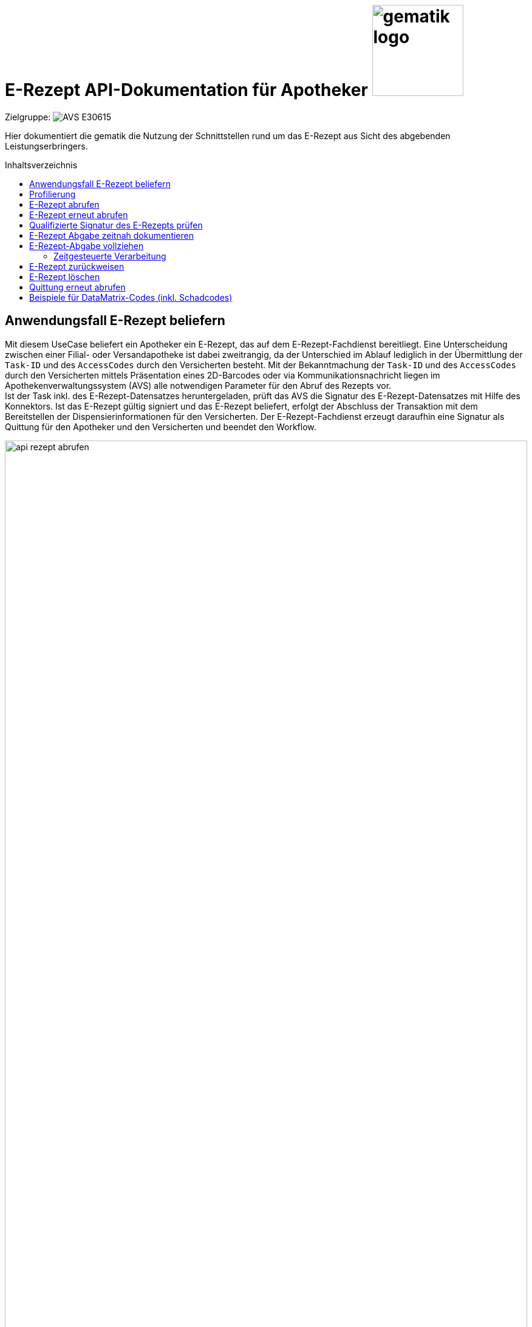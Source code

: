 = E-Rezept API-Dokumentation für Apotheker image:gematik_logo.png[width=150, float="right"]
// asciidoc settings for DE (German)
// ==================================
:imagesdir: ../images
:tip-caption: :bulb:
:note-caption: :information_source:
:important-caption: :heavy_exclamation_mark:
:caution-caption: :fire:
:warning-caption: :warning:
:toc: macro
:toclevels: 2
:toc-title: Inhaltsverzeichnis
:AVS: https://img.shields.io/badge/AVS-E30615
:PVS: https://img.shields.io/badge/PVS/KIS-C30059
:FdV: https://img.shields.io/badge/FdV-green
:eRp: https://img.shields.io/badge/eRp--FD-blue
:KTR: https://img.shields.io/badge/KTR-AE8E1C
:NCPeH: https://img.shields.io/badge/NCPeH-orange
:DEPR: https://img.shields.io/badge/DEPRECATED-B7410E
:bfarm: https://img.shields.io/badge/BfArM-197F71

// Variables for the Examples that are to be used
:branch: 2025-10-01
:date-folder: 2025-10-01

Zielgruppe: image:{AVS}[]

Hier dokumentiert die gematik die Nutzung der Schnittstellen rund um das E-Rezept aus Sicht des abgebenden Leistungserbringers.

toc::[]

==  Anwendungsfall E-Rezept beliefern
Mit diesem UseCase beliefert ein Apotheker ein E-Rezept, das auf dem E-Rezept-Fachdienst bereitliegt. Eine Unterscheidung zwischen einer Filial- oder Versandapotheke ist dabei zweitrangig, da der Unterschied im Ablauf lediglich in der Übermittlung der `Task-ID` und des `AccessCodes` durch den Versicherten besteht.
Mit der Bekanntmachung der `Task-ID` und des `AccessCodes` durch den Versicherten mittels Präsentation eines 2D-Barcodes oder via Kommunikationsnachricht liegen im Apothekenverwaltungssystem (AVS) alle notwendigen Parameter für den Abruf des Rezepts vor. +
Ist der Task inkl. des E-Rezept-Datensatzes heruntergeladen, prüft das AVS die Signatur des E-Rezept-Datensatzes mit Hilfe des Konnektors.
Ist das E-Rezept gültig signiert und das E-Rezept beliefert, erfolgt der Abschluss der Transaktion mit dem Bereitstellen der Dispensierinformationen für den Versicherten.
Der E-Rezept-Fachdienst erzeugt daraufhin eine Signatur als Quittung für den Apotheker und den Versicherten und beendet den Workflow.

image:api_rezept_abrufen.png[width=100%]

NOTE: Im Ablaufdiagramm sind zusätzliche Arbeitsschritte des Apothekenpersonals wie Securpharm-Scan und Zuzahlung des Patienten nicht berücksichtigt.

== Profilierung
Für diesen Anwendungsfall werden die FHIR-Resourcen "Task": http://hl7.org/fhir/R4/task.html und MedicationDispense https://www.hl7.org/fhir/medicationdispense.html profiliert.
Die Profile können als JSON oder XML hier eingesehen werden: https://simplifier.net/erezept-workflow/gem_erp_pr_task bzw. https://simplifier.net/erezept-workflow/gem_erp_pr_medicationdispense

Die für diese Anwendung wichtigen Attribute und Besonderheiten durch die Profilierung der Ressourcen werden in der folgenden Tabelle kurz zusammengefasst:
|===
|*Name* |*Beschreibung*
2+s|Task
|identifier:PrescriptionID |Rezept-ID; eindeutig für jedes Rezept
|identifier:AccessCode |vom E-Rezept-Fachdienst generierter Berechtigungs-Code
|identifier:Secret |vom E-Rezept-Fachdienst generierter Berechtigungs-Code
|status |Status des E-Rezepts
|intent |Intension des Tasks. Fixer Wert="order"
|for |Krankenversichertennummer
|authoredOn |Erstellungszeitpunkt des Tasks
|lastModified |letzte Änderung am Task
|performerType |Institution, in der das Rezept eingelöst werden soll
|input |Verweis auf die für den Patienten und den Leistungserbringer gedachten Bundle
|output |Verweis auf das Quittungs-Bundle
|extension:flowType |gibt den Typ des Rezeptes an
|extension:expiryDate |Verfallsdatum
|extension:acceptDate |Datum bis zu welchem die Krankenkasse spätestens die Kosten übernimmt
|extension:lastMedicationDispense |Zeitpunkt der letzten Aktualisierung der Abgabeinformationen
2+s|MedicationDispense
|identifier:PrescriptionID |Rezept-ID; eindeutig für jedes Rezept
|status |Status des E-Rezepts
|medication |das dem Versicherten ausgehändigte Medikament
|subject:identifier |Krankenversichertennummer
|performer |Telematik-ID der Apotheke, die das E-Rezept beliefert hat
|whenHandedOver |Datum der Übergabe bzw. Herausgabe an den Versicherten
|dosageInstruction |Dosierungsinformationen des Medikaments, falls abweichend von der ärztlichen Verordnung
2+s|Medication innerhalb MedicationDispense
|code |Enthält je nach Rezepttyp die PZN und den Handelsnamen, Kennzeichnung als Wirkstoffverordnung oder eine Rezeptur
|form |Darreichungsform (Tabletten, Kapseln, Salbe, etc.)
|ingredient |Wirkstoff bei Wirkstoffverordnung
|batch |Chargeninformation
|===

In den folgenden Kapiteln wird erläutert, wann und wie die Befüllung dieser Attribute erfolgt.


== E-Rezept abrufen
Ein Apotheker hat vom Versicherten mittels Abscannen eines 2D-Codes die Informationen `https://erp.zentral.erp.splitdns.ti-dienste.de/Task/160.000.000.000.000.01/$accept?ac=777bea0e13cc9c42ceec14aec3ddee2263325dc2c6c699db115f58fe423607ea` für den Abruf eines E-Rezepts vom E-Rezept-Fachdienst erhalten.

Der Aufruf erfolgt als http-POST-Operation mit der FHIR-Operation `$accept`. Im http-Request-Header `Authorization` muss das während der Authentisierung erhaltene ACCESS_TOKEN übergeben werden. Als URL-Parameter `?ac=...` muss der beim Erzeugen des Tasks generierte `AccessCode` für die Berechtigungsprüfung übergeben werden.
Im http-ResponseBody wird der referenzierte Task sowie das qualifiziert signierte E-Rezept als E-Rezept-Datensatz zurückgegeben, wobei im Task das `secret` als zusätzliches Geheimnis in einem Task.identifier generiert wird, das in allen folgenden Zugriffen durch den Apotheker mitgeteilt werden muss.

*Request*
[cols="h,a"]
[%autowidth]
|===
|URI        |https://erp.zentral.erp.splitdns.ti-dienste.de/Task/160.000.000.000.000.01/$accept?ac=777bea0e13cc9c42ceec14aec3ddee2263325dc2c6c699db115f58fe423607ea
|Method     |POST
|Requester | image:{AVS}[]
|Responder | image:{eRp}[]
|HTTP Header |
----
Content-Type: application/fhir+xml; charset=UTF-8
Authorization: Bearer eyJraWQ.ewogImL2pA10Qql22ddtutrvx4FsDlz.rHQjEmB1lLmpqn9J
----

NOTE: Im http-Header des äußeren http-Requests an die VAU (POST /VAU) sind die Header `X-erp-user: l` und `X-erp-resource: Task` zu setzen.

|===

HTTP/1.1 200 OK
Content-Type: application/fhir+xml;charset=utf-8
*Response*
[source,xml]
----
HTTP/1.1 200 OK
Content-Type: application/fhir+xml;charset=utf-8

Unresolved directive in erp_abrufen-source.adoc - include::https://raw.githubusercontent.com/gematik/eRezept-Examples/2025-10-01/API-Examples/2025-10-01/erp_abrufen/01_response_taskAccept.xml[]
----

Wenn ein E-Rezept vom Workflow-type 200/209 abgerufen wird, liefert der E-Rezept-Fachdienst einen Consent zurück, wenn der Versicherte die Einwilligung über die Bereitstellung der Abrechnungsinformationen im Frontend des Versicherten erteilt hat.

.Beispiel-Response für einen Consent in der Rückgabe (Klicken zum Ausklappen)
[%collapsible]
====
HTTP/1.1 200 OK
Content-Type: application/fhir+xml;charset=utf-8
[source,xml]
----
Unresolved directive in erp_abrufen-source.adoc - include::https://raw.githubusercontent.com/gematik/eRezept-Examples/2025-10-01/API-Examples/2025-10-01/erp_abrufen/02_response_taskAcceptWithConsent.xml[]
----

====

NOTE: Das generierte `Secret` stellt den Zugriffscode der abrufenden Apotheke dar und muss in allen folgenden Workflowschritten als `<identifier><value value="*"/></identifier>` angegeben werden, damit nicht eine fremde Apotheke den Prozess übernehmen kann.

NOTE: Der Status des Tasks unter `<status value="*"/>` ist in Bearbeitung (`in-progress`)

NOTE: Das Element `<Binary> <data value="*"/></Binary>` enthält den qualifiziert signierten Verordnungsdatensatz als PKCS#7-Datei in Base64-codierter Form. Innerhalb des Signaturobjekts ist das E-Rezept-Bundle enthalten (Enveloping-Signatur) und muss vom Apothekensystem für die Bearbeitung des E-Rezepts verarbeitet werden. Der codierte Base64-String ist hier aus Gründen der Lesbarkeit nicht vollständig dargestellt. Das vollständige Beispiel findet sich im Unterordner der link:../samples/qes/signed[Beispiele] in der Datei `4fe2013d-ae94-441a-a1b1-78236ae65680_S_SECUN_secu_kon_4.8.2_4.1.3.p7`



[cols="a,a"]
[%autowidth]
|===
s|Code   s|Type Success
|200  | OK +
[small]#Die Anfrage wurde erfolgreich bearbeitet. Die Response enthält die angefragten Daten.#
s|Code   s|Type Error
|400  | Bad Request  +
[small]#Die Anfrage-Nachricht war fehlerhaft aufgebaut.#
|401  |Unauthorized +
[small]#Die Anfrage kann nicht ohne gültige Authentifizierung durchgeführt werden. Wie die Authentifizierung durchgeführt werden soll, wird im "WWW-Authenticate"-Header-Feld der Antwort übermittelt.#
|403  |Forbidden +
[small]#Die Anfrage wurde mangels Berechtigung des Clients nicht durchgeführt, bspw. weil der authentifizierte Benutzer nicht berechtigt ist.#
|404  |Not found +
[small]#Die adressierte Ressource wurde nicht gefunden, die übergebene ID ist ungültig.#
|405 |Method Not Allowed +
[small]#Die Anfrage darf nur mit anderen HTTP-Methoden (zum Beispiel GET statt POST) gestellt werden. Gültige Methoden für die betreffende Ressource werden im "Allow"-Header-Feld der Antwort übermittelt.#
|408 |Request Timeout +
[small]#Innerhalb der vom Server erlaubten Zeitspanne wurde keine vollständige Anfrage des Clients empfangen.#
|409 |Conflict +
[small]#Die Anfrage wurde unter falschen Annahmen gestellt. Das E-Rezept hat nicht den Status, dass es durch die Apotheke abgerufen werden kann.# +
[small]#Im OperationOutcome werden weitere Informationen gegeben:# +
[small]#"Task has invalid status completed"# +
[small]#"Task has invalid status in-progress"# +
[small]#"Task has invalid status draft"#
|410 |Gone +
[small]#Die angeforderte Ressource wird nicht länger bereitgestellt und wurde dauerhaft entfernt.#
|429 |Too Many Requests +
[small]#Der Client hat zu viele Anfragen in einem bestimmten Zeitraum gesendet.#
|500  |Server Errors +
[small]#Unerwarteter Serverfehler#
|===

== E-Rezept erneut abrufen

Beim initialen Abrufen eines E-Rezepts erhält die Apotheke ein eindeutiges Secret, das für alle weiteren Schritte benötigt wird. Es besteht das Risiko, dass dieses Secret bei der Übertragung der Response des E-Rezept-Fachdienstes verloren geht. In diesem Fall kann das E-Rezept erneut abgerufen werden, damit die Apotheke in Besitz des Secrets kommt.

Hierzu wird der Task mit den Informationen aus dem E-Rezept-Token erneut abgerufen. Der E-Rezept-Fachdienst überträgt daraufhin den Task mit Secret und das QES Verordnungsbundle an die Apotheke.

Dieser Aufruf ist nur erfolgreich, wenn die gleiche Apotheke den Task erneut abruft, die das E-Rezept ursprünglich abgerufen hat.

*Request*
[cols="h,a"]
[%autowidth]
|===
|URI        |https://erp.zentral.erp.splitdns.ti-dienste.de/Task/160.000.000.000.000.01?ac=777bea0e13cc9c42ceec14aec3ddee2263325dc2c6c699db115f58fe423607ea
|Method     |GET
|Requester | image:{AVS}[]
|Responder | image:{eRp}[]
|HTTP Header |
----
Content-Type: application/fhir+xml; charset=UTF-8
Authorization: Bearer eyJraWQ.ewogImL2pA10Qql22ddtutrvx4FsDlz.rHQjEmB1lLmpqn9J
----

NOTE: Im http-Header des äußeren http-Requests an die VAU (POST /VAU) sind die Header `X-erp-user: l` und `X-erp-resource: Task` zu setzen.

|===


*Response*
[source,xml]
----
Unresolved directive in erp_abrufen-source.adoc - include::https://raw.githubusercontent.com/gematik/eRezept-Examples/2025-10-01/API-Examples/2025-10-01/erp_abrufen/03_request_recovery_secret.xml[]
----


[cols="a,a"]
[%autowidth]
|===
s|Code   s|Type Success
|200  | OK +
[small]#Die Anfrage wurde erfolgreich bearbeitet. Die Response enthält die angefragten Daten.#
s|Code   s|Type Error
|400  | Bad Request  +
[small]#Die Anfrage-Nachricht war fehlerhaft aufgebaut.#
|401  |Unauthorized +
[small]#Die Anfrage kann nicht ohne gültige Authentifizierung durchgeführt werden. Wie die Authentifizierung durchgeführt werden soll, wird im "WWW-Authenticate"-Header-Feld der Antwort übermittelt.#
|403  |Forbidden +
[small]#Die Anfrage wurde mangels Berechtigung des Clients nicht durchgeführt, bspw. weil der authentifizierte Benutzer nicht berechtigt ist.#
|404  |Not found +
[small]#Die adressierte Ressource wurde nicht gefunden, die übergebene ID ist ungültig.#
|405 |Method Not Allowed +
[small]#Die Anfrage darf nur mit anderen HTTP-Methoden (zum Beispiel GET statt POST) gestellt werden. Gültige Methoden für die betreffende Ressource werden im "Allow"-Header-Feld der Antwort übermittelt.#
|408 |Request Timeout +
[small]#Innerhalb der vom Server erlaubten Zeitspanne wurde keine vollständige Anfrage des Clients empfangen.#
|409 |Conflict +
[small]#Die Anfrage wurde unter falschen Annahmen gestellt. Das E-Rezept hat nicht den Status, dass es durch die Apotheke abgerufen werden kann.# +
[small]#Im OperationOutcome werden weitere Informationen gegeben:# +
[small]#"Task has invalid status completed"# +
[small]#"Task has invalid status in-progress"# +
[small]#"Task has invalid status draft"#
|410 |Gone +
[small]#Die angeforderte Ressource wird nicht länger bereitgestellt und wurde dauerhaft entfernt.#
|412 |Precondition Failed +
[small]#Die angeforderte Ressource wurde nicht von der autorisierten Organisation abgerufen.#
|429 |Too Many Requests +
[small]#Der Client hat zu viele Anfragen in einem bestimmten Zeitraum gesendet.#
|500  |Server Errors +
[small]#Unerwarteter Serverfehler#
|===


== Qualifizierte Signatur des E-Rezepts prüfen
Im Apothekenverwaltungssystem liegen nach dem Abruf aus dem E-Rezept-Fachdienst der Task des Workflows und der qualifiziert signierte Verordnungsdatensatz vor. Die Rechtmäßigkeit der elektronischen Verordnung wird mittels Prüfung der QES durch den Konnektor verifiziert. Der E-Rezept-Fachdienst prüft die Signatur beim Einstellen des E-Rezepts. Die Apotheke kann sich auf diese Prüfung verlassen, hat aber auch die Möglichkeit die Signatur selbst zu prüfen. Für die Prüfung wird die soeben heruntergeladene PKCS#7-Datei in Base64-codierter Form an die SOAP-Schnittstelle der Signaturprüfung des Konnektors als http-POST-Operation geschickt.

*Request*
[cols="h,a"]
[%autowidth]
|===
|URI        |https://konnektor.konlan/Konnektorservice
|Method     |POST
|Requester |image:{AVS}[]
|Responder | Konnektor
|HTTP Header |
----
Content-Type: text/xml; charset=UTF-8
Content-Length: 1234
----

|Payload    |
[source,xml]
----
Unresolved directive in erp_abrufen-source.adoc - include::https://raw.githubusercontent.com/gematik/eRezept-Examples/2025-10-01/API-Examples/2025-10-01/erp_abrufen/04_request_VerifySignatureTask.xml[]
----

NOTE: Das Element `<m2:Base64Signature></m2:Base64Signature>`enthält das Signaturelement inkl. des signierten E-Rezept-Datensatzes (CAdES-enveloping) als PKCS#7-Datei in Base64-Codierung

NOTE: Mit dem Attribut `<m:IncludeRevocationInfo>true</m:IncludeRevocationInfo>` wird der Konnektor angewiesen, die in der Signaturprüfung verwendete (eingebettete und zum Referenzzeitpunkt gültige ODER neu eingeholte, weil entweder nicht eingebettet oder zum Referenz-Zeitpunkt ungültige) OCSP-Response im Prüfergebnis 'verifyDocumentResponse' an das aufrufende System ebenfalls zurückzugeben. Ist `IncludeRevocationInfo` auf `false` gesetzt, wird der OCSP-Response nicht zurückgegeben.

|===

NOTE: Der Inhalt der Base64-codierten Signatur findet sich im Unterordner der link:../samples/qes/signed[Beispiele] in der Datei `4fe2013d-ae94-441a-a1b1-78236ae65680_S_SECUN_secu_kon_4.8.2_4.1.3.p7` und kann mit einem ASN.1-Viewer eingesehen werden.

IMPORTANT: Im Verzeichnis der link:../samples/qes/signed[Beispiele] sind alle Kreuzkombinationen der verschiedenen Konnektorhersteller für Signaturerstellung und -Prüfung enthalten. Hier dargestellt ist die Prüfung durch eine Koco-Box einer durch einen Secunet-Konnektor erstellten QES in `4fe2013d-ae94-441a-a1b1-78236ae65680_S_SECUN_secu_kon_4.8.2_4.1.3_V_KOCOC_kocobox_3.6.0_2.3.24_req.xml`.

IMPORTANT: Im Verzeichnis link:../samples/qes-cases/HBA-gueltig-bis-24.4.2021[HBA-gueltig-bis-24.4.2021] gibt es weitere Beispiele, wie die Signatur und Signaturprüfung aussieht, wenn ein HBA kurz vor dem Ablauf seiner kryptografischen Gültigkeit verwendet wurde.


*Response*
HTTP/1.1 200 OK
Content-Type: text/xml;charset=utf-8
[source,xml]
----
Unresolved directive in erp_abrufen-source.adoc - include::https://raw.githubusercontent.com/gematik/eRezept-Examples/2025-10-01/API-Examples/2025-10-01/erp_abrufen/05_response_VerifySignatureTask.xml[]
----
NOTE: Hier dargestellt ist die QES-Signaturvalidierung einer Koco-Box der durch einen Secunet-Konnektor erzeugten Signatur aus `4fe2013d-ae94-441a-a1b1-78236ae65680_S_SECUN_secu_kon_4.8.2_4.1.3_V_KOCOC_kocobox_3.6.0_2.3.24_resp.xml`. Weitere Beispiele finden sich im Unterordner der link:../samples/qes/signed[Beispiele].

[cols="a,a"]
[%autowidth]
|===
s|Code   s|Type Success
|200  |OK  +
[small]#Die Anfrage wurde erfolgreich bearbeitet und das Ergebnis der Anfrage wird in der Antwort übertragen. Das gilt ebenso für Fehler in der Verarbeitung des SOAP-Requests, die als SOAP-Fault zurückgemeldet werden.#
s|Code   s|Type Error
|400  | Bad Request  +
[small]#Die Anfrage-Nachricht war fehlerhaft aufgebaut.#
|===

== E-Rezept Abgabe zeitnah dokumentieren
Ein Apotheker hat ein E-Rezept abgerufen und beliefert den Patienten mit dem Medikament. Für den Apotheker ist es möglich, aufgrund vertraglicher Vereinbarungen, erst zum Ende des nächsten Werktages den Workflow für das E-Rezept abzuschließen (E-Rezept Abgabe vollziehen). Damit der Versicherte vorher darüber informiert werden kann, dass eine Abgabe erfolgte, können die Dispensierinformationen vor Abschluss des Workflows übermittelt werden. Der Apotheke erhält hierbei keine Quittung und der Status des Tasks verändert sich nicht.

NOTE: Dadurch, dass die $dispense-Operation den Status des Tasks nicht beeinflusst ist die Verwendung dieses Endpunktes optional.

Der Aufruf erfolgt als HTTP-POST-Operation mit der FHIR-Operation $dispense. Im HTTP-Request-Header muss das während der Authentifizierung erhaltene ACCESS_TOKEN übergeben werden. Als URL-Parameter ?secret=… muss das beim Abrufen des E-Rezepts im Task generierte Secret für die Berechtigungsprüfung übergeben werden. Zusätzlich werden Informationen über das ausgegebene Medikament an den Fachdienst übergeben. Wenn die Anfrage erfolgreich bearbeitet wurde gibt der Fachdienst keinen Inhalt im Response Body und gibt den Status 204 zurück.

Der Task ist um den Zeitstempel des Aufrufs des $dispense-Endpunktes ergänzt und steht für den Abruf des E-Rezept-FdV bereit.

NOTE: Die maximale Dateigröße für die Kommunikation am E-Rezept-Fachdienst beträgt derzeit 1MB. Dies meint den kompletten Request, daher muss der innere VAU-Request etwas kleiner als 1MB sein. Für Verordnungen, die mehrere Abgaben erfordern ist darauf zu achten, dass für mehrere Abgaben einer Charge nur eine MedicationDispense erstellt wird.

NOTE: Hinweise zur Erstellung der Abgabeinformationen ab Profilversion 1.4 finden sich auf der Seite xref:../docs/erp_abrufen_dispense.adoc[Angabe von Dosierinformationen].

*Request*
[cols="h,a", separator=¦]
[%autowidth]
|===
¦URI        ¦https://erp.zentral.erp.splitdns.ti-dienste.de/Task/160.000.000.000.000.01/$dispense?secret=c36ca26502892b371d252c99b496e31505ff449aca9bc69e231c58148f6233cf  +
Zum Nachweis als berechtigte Apotheke, die das E-Rezept gerade in Bearbeitung hält, muss im URL-Parameter `secret` das beim Abrufen generierte Secret übergeben werden.
¦Method     ¦POST
¦Requester ¦image:{AVS}[]
¦Responder ¦image:{eRp}[]
¦HTTP Header ¦
----
Content-Type: application/fhir+xml; charset=UTF-8
Authorization: Bearer eyJraWQ.ewogImL2pA10Qql22ddtutrvx4FsDlz.rHQjEmB1lLmpqn9J
----
NOTE: Mit dem ACCESS_TOKEN im `Authorization`-Header weist sich der Zugreifende als Apotheker aus, im Token ist seine Rolle enthalten. Die Base64-Darstellung des Tokens ist stark gekürzt.

NOTE: Im http-Header des äußeren http-Requests an die VAU (POST /VAU) sind die Header `X-erp-user: l` und `X-erp-resource: Task` zu setzen.

¦Payload    ¦
[source,xml]
----
Unresolved directive in erp_abrufen-source.adoc - include::https://raw.githubusercontent.com/gematik/eRezept-Examples/2025-10-01/API-Examples/2025-10-01/erp_abrufen/06_request_taskClose.xml[]
----
NOTE: Die Zeitangabe in `<whenHandedOver value>` bezieht sich auf die Übergabe des Medikaments, wann es dem Überbringer des E-Rezepts ausgehändigt wurde.

NOTE: Die Codierung der Einnahmehinweise im Feld `<dosageInstruction>` erfolgt derzeit in Textform.
Details zur Strukturierung der Einnahmehinweise finden Sie in der link: https://update.kbv.de/ita-update/Verordnungen/Arzneimittel/KBV_ITA_SIEX_Infos_Dosierungsangabe.pdf[KBV-Dokumentation zur Dosierungsangabe].

|===

Für die Übertragung der Abgabeinformationen wird als Transportmedium die FHIR-Parameters Ressource genutzt. Darüber können auch mehrere Abgaben erfolgen. Hierzu werden weitere `rxDispensation`-Parameter angegeben.

.Beispiel für eine mehrfache Abgabe (Klicken zum Ausklappen)
[%collapsible]

====

[source,xml]
----
Unresolved directive in erp_abrufen-source.adoc - include::https://raw.githubusercontent.com/gematik/eRezept-Examples/2025-10-01/API-Examples/2025-10-01/erp_abrufen/07_request_taskCloseMultiple.xml[]
----

====

*Response*

[cols="a,a"]
[%autowidth]
|===
s|Code   s|Type Success
|204  | No Content +
[small]#Die Anfrage wurde erfolgreich bearbeitet. Die Abgabeinformationen wurden erfolgreich im Fachdienst eingestellt#
s|Code   s|Type Warning
|253            |Die ID einer Ressource und die ID ihrer zugehörigen fullUrl stimmen nicht überein. +
                [small]#*Hinweis: Es ist vorgesehen, dass zu einem späteren Zeitpunkt die fehlerhafte Validierung einer Ressource-ID zu einem Fehler statt zu einer Warnung führt.*#
|254            |Format der fullUrl ist ungültig. +
                [small]#*Hinweis: Es ist vorgesehen, dass zu einem späteren Zeitpunkt das ungültige Format der fullUrl zu einem Fehler anstatt einem Warning führt.*#
s|Code   s|Type Error
|400  | Bad Request  +
[small]#Die Anfrage-Nachricht war fehlerhaft aufgebaut.#
|401  |Unauthorized +
[small]#Die Anfrage kann nicht ohne gültige Authentifizierung durchgeführt werden. Wie die Authentifizierung durchgeführt werden soll, wird im "WWW-Authenticate"-Header-Feld der Antwort übermittelt.#
|403  |Forbidden +
[small]#Die Anfrage wurde mangels Berechtigung des Clients nicht durchgeführt, bspw. weil der authentifizierte Benutzer nicht berechtigt ist.#
|404  |Not found +
[small]#Die adressierte Ressource wurde nicht gefunden, die übergebene ID ist ungültig.#
|405 |Method Not Allowed +
[small]#Die Anfrage darf nur mit anderen HTTP-Methoden (zum Beispiel GET statt POST) gestellt werden. Gültige Methoden für die betreffende Ressource werden im "Allow"-Header-Feld der Antwort übermittelt.#
|408 |Request Timeout +
[small]#Innerhalb der vom Server erlaubten Zeitspanne wurde keine vollständige Anfrage des Clients empfangen.#
|409 |Conflict +
[small]#Die Anfrage wurde unter falschen Annahmen gestellt. Das E-Rezept befindet sich bereits in Belieferung#
|410 |Gone +
[small]#Die angeforderte Ressource wird nicht länger bereitgestellt und wurde dauerhaft entfernt.#
|429 |Too Many Requests +
[small]#Der Client hat zu viele Anfragen in einem bestimmten Zeitraum gesendet.#
|500  |Server Errors +
[small]#Unerwarteter Serverfehler#
|===

== E-Rezept-Abgabe vollziehen
Ein Apotheker hat ein E-Rezept abgerufen und beliefert den Patienten mit dem Medikament. Beim Abschließen des Workflows muss der Rezept-Typ beachtet werden. Dieser wird durch das Element Task.extension.flowType bestimmt. Zum Abschluss des Worflows stellt der Apotheker dem Versicherten Informationen über das abgegebene Medikament bereit und erhält als Ergebnis eine signierte Quittung, die er in seinen Abrechnungsprozessen gegenüber dem Apothekenrechenzentrum bzw. der Krankenkasse als Nachweis des ordnungsgemäßen Abschlusses der Transaktion verwenden kann. Ist für das Element Task.extension.flowType.code "value=200" gesetzt, so handelt es sich hierbei um ein Rezept für eine privat versicherte Person. Hierbei muss der Apotheker dem Versicherten eine ausgedruckte Quittung übergeben, damit der Versicherte das Medikament gegenüber seiner Kostenstelle eigenständig abrechenen kann.

Der Aufruf erfolgt als http-POST-Operation mit der FHIR-Operation `$close`. Im http-Request-Header `Authorization` muss das während der Authentisierung erhaltene ACCESS_TOKEN übergeben werden. Als URL-Parameter `?secret=...` muss das beim Abrufen des E-Rezepts im Task generierte `Secret` für die Berechtigungsprüfung übergeben werden. Zusätzlich werden Informationen über das ausgegebene Medikament an den Fachdienst übergeben.
Im http-ResponseBody wird die serverseitig über den Task und das E-Rezept-Bundle erzeugte Signatur als `Quittungs-Bundle`-Ressource zurückgegeben, die dem Apotheker gegenüber der Krankenkasse als Quittung dient.

NOTE: Zurzeit kann die Signatur	mit den Konnektor-Versionen PTV4, PTV4+ und PTV5 nicht geprüft werden.

NOTE: Die maximale Dateigröße für die Kommunikation am E-Rezept-Fachdienst beträgt derzeit 1MB. Dies meint den kompletten Request, daher muss der innere VAU-Request etwas kleiner als 1MB sein. Für Verordnungen, die mehrere Abgaben erfordern ist darauf zu achten, dass für mehrere Abgaben einer Charge nur eine MedicationDispense erstellt wird.

NOTE: Wenn mit der $dispense-Operation die Abgabendaten bereits erstellt wurden, kann die $close-Operation ohne Request Body durchgeführt werden.

NOTE: Hinweise zur Erstellung der Abgabeinformationen ab Profilversion 1.4 finden sich auf der Seite xref:../docs/erp_abrufen_dispense.adoc[Angabe von Dosierinformationen].

WARNING: Wenn die $close-Operation aufgerufen wird und kein Request Body vorhanden ist, und die Abgabendaten nicht vorher mit einer $dispense-Operation erstellt wurden, kommt eine Fehlermeldung mit HttpStatus 403 und einem OperationOutcome mit der Meldung "Abschluss des Workflows konnte nicht durchgeführt werden. Dispensierinformationen wurden nicht bereitgestellt." zurück.

*Request*
[cols="h,a", separator=¦]
[%autowidth]
|===
¦URI        ¦https://erp.zentral.erp.splitdns.ti-dienste.de/Task/160.000.000.000.000.01/$close?secret=c36ca26502892b371d252c99b496e31505ff449aca9bc69e231c58148f6233cf  +
Zum Nachweis als berechtigte Apotheke, die das E-Rezept gerade in Bearbeitung hält, muss im URL-Parameter `secret` das beim Abrufen generierte Secret übergeben werden.
¦Method     ¦POST
¦Requester ¦image:{AVS}[]
¦Responder ¦image:{eRp}[]
¦HTTP Header ¦
----
Content-Type: application/fhir+xml; charset=UTF-8
Authorization: Bearer eyJraWQ.ewogImL2pA10Qql22ddtutrvx4FsDlz.rHQjEmB1lLmpqn9J
----
NOTE: Mit dem ACCESS_TOKEN im `Authorization`-Header weist sich der Zugreifende als Apotheker aus, im Token ist seine Rolle enthalten. Die Base64-Darstellung des Tokens ist stark gekürzt.

NOTE: Im http-Header des äußeren http-Requests an die VAU (POST /VAU) sind die Header `X-erp-user: l` und `X-erp-resource: Task` zu setzen.

¦Payload    ¦
[source,xml]
----
Unresolved directive in erp_abrufen-source.adoc - include::https://raw.githubusercontent.com/gematik/eRezept-Examples/2025-10-01/API-Examples/2025-10-01/erp_abrufen/06_request_taskClose.xml[]
----

NOTE: Mit der Übergabe der MedicationDispense signalisiert der Apotheker den Abschluss des E-Rezept-Workflows. Der Versicherte erhält Informationen über das abgegebene Medikament.

NOTE: Die Zeitangabe in `<whenHandedOver value` bezieht sich auf die Übergabe des Medikaments, wann wurde es dem Überbringer des E-Rezepts ausgehändigt.

NOTE: Die Codierung der Einnahmehinweise im Feld `<dosageInstruction>` erfolgt derzeit in Textform.
Details zur Strukturierung der Einnahmehinweise finden Sie in der link: https://update.kbv.de/ita-update/Verordnungen/Arzneimittel/KBV_ITA_SIEX_Infos_Dosierungsangabe.pdf[KBV-Dokumentation zur Dosierungsangabe].

|===

Für die Übertragung der Abgabeinformationen wird als Transportmedium die FHIR-Parameters Ressource genutzt. Darüber können auch mehrere Abgaben erfolgen. Hierzu werden weitere `rxDispensation`-Parameter angegeben.

.Beispiel für eine mehrfache Abgabe (Klicken zum Ausklappen)
[%collapsible]

====

[source,xml]
----
Unresolved directive in erp_abrufen-source.adoc - include::https://raw.githubusercontent.com/gematik/eRezept-Examples/2025-10-01/API-Examples/2025-10-01/erp_abrufen/07_request_taskCloseMultiple.xml[]
----

====


*Response*
HTTP/1.1 200 OK
Content-Length: 3906
Content-Type: application/fhir+xml;charset=utf-8

[source,xml]
----
Unresolved directive in erp_abrufen-source.adoc - include::https://raw.githubusercontent.com/gematik/eRezept-Examples/2025-10-01/API-Examples/2025-10-01/erp_abrufen/09_response_taskClose.xml[]
----
NOTE: Im Ergebnis der Operation wird ein signiertes Bundle als Nachweis des ordnungsgemäßen Durchlaufs des E-Rezept-Workflows zurückgegeben.

NOTE:  Das signierte Quittungs-Bundle enthält unter `<identifier><value/>`</identifier>` die Rezept-ID für eine eindeutige Zuordnung aller Artefakte des durchlaufenen Workflows

NOTE: An der Stelle `<Composition><valueIdentifier/></Composition>` ist die Telematik-ID als Quittungsempfänger bzw. begünstigte Institution eingetragen, welche die Dispensierung des E-Rezepts vollzogen hat.

NOTE: Das Startdatum in `<period><start value="*"/></period>` entspricht dem Abrufdatum des E-Rezepts durch die Apotheke (Statuswechsel des Task: ready -> in-progress)

NOTE: Signaturzeitpunkt der Quittung in <period><end value="*"/></period>, entspricht dem Statuswechsel des Task in-progress -> completed

NOTE: Das als Device-Ressource eingebettete Device identifiziert den E-Rezept-Fachdienst als Aussteller der Quittung.

NOTE: Unter `<Binary><data value="*"/></Binary>` wird der base64-codierte Hashwert, über den die QES des Verordnungsdatensatzes erstellt wurde eingebettet.

NOTE: Das Element `<signature>*</signature>` enthält die Signatur des Quittungs-Bundles über alle enthaltenen Objekte als Enveloping CAdES-Signatur in Base64-Codierung.

NOTE: Die entries im Bundle werden durchgängig mit absoluter urn:uuid in der fullUrl angegeben.



[cols="a,a"]
[%autowidth]
|===
s|Code   s|Type Success
|200  | OK +
[small]#Die Anfrage wurde erfolgreich bearbeitet. Die angeforderte Ressource wurde vor dem Senden der Antwort erstellt. Das "Location"-Header-Feld enthält die Adresse der erstellten Ressource.#
s|Code   s|Type Warning
|253            |Die ID einer Ressource und die ID ihrer zugehörigen fullUrl stimmen nicht überein. +
                [small]#*Hinweis: Es ist vorgesehen, dass zu einem späteren Zeitpunkt die fehlerhafte Validierung einer Ressource-ID zu einem Fehler statt zu einer Warnung führt.*#
|254            |Format der fullUrl ist ungültig. +
                [small]#*Hinweis: Es ist vorgesehen, dass zu einem späteren Zeitpunkt das ungültige Format der fullUrl zu einem Fehler anstatt einem Warning führt.*#
s|Code   s|Type Error
|400  | Bad Request  +
[small]#Die Anfrage-Nachricht war fehlerhaft aufgebaut.#
|401  |Unauthorized +
[small]#Die Anfrage kann nicht ohne gültige Authentifizierung durchgeführt werden. Wie die Authentifizierung durchgeführt werden soll, wird im "WWW-Authenticate"-Header-Feld der Antwort übermittelt.#
|403  |Forbidden +
[small]#Die Anfrage wurde mangels Berechtigung des Clients nicht durchgeführt, bspw. weil der authentifizierte Benutzer nicht berechtigt ist.#
|404  |Not found +
[small]#Die adressierte Ressource wurde nicht gefunden, die übergebene ID ist ungültig.#
|405 |Method Not Allowed +
[small]#Die Anfrage darf nur mit anderen HTTP-Methoden (zum Beispiel GET statt POST) gestellt werden. Gültige Methoden für die betreffende Ressource werden im "Allow"-Header-Feld der Antwort übermittelt.#
|408 |Request Timeout +
[small]#Innerhalb der vom Server erlaubten Zeitspanne wurde keine vollständige Anfrage des Clients empfangen.#
|409 |Conflict +
[small]#Die Anfrage wurde unter falschen Annahmen gestellt. Das E-Rezept befindet sich bereits in Belieferung#
|410 |Gone +
[small]#Die angeforderte Ressource wird nicht länger bereitgestellt und wurde dauerhaft entfernt.#
|429 |Too Many Requests +
[small]#Der Client hat zu viele Anfragen in einem bestimmten Zeitraum gesendet.#
|500  |Server Errors +
[small]#Unerwarteter Serverfehler#
|===

=== Zeitgesteuerte Verarbeitung
Apotheken haben die Möglichkeit, mit dem Abschluss eines E-Rezepts bis zum Ende des nächsten Werkstages zu warten. Dies kann automatisch in einem festgelegten Zeitfenster zwischen 18:00 und 22:00 Uhr als zeitgesteuerte Verarbeitung erfolgen. Um die betriebliche Stabilität zu sichern, sollte der Beginn dieser Verarbeitung durch einen Algorithmus zufällig festgelegt werden.

Der Algorithmus wird hierbei eine zufällige Zahl zwischen 0 und 14.400 generieren. Diese Zahl stellt die Sekundenanzahl nach 18:00 Uhr dar, zu welcher die zeitgesteuerte Verarbeitung starten soll. Während der Verarbeitung muss nach jedem 40. Aufruf der $close-Operation eine Wartezeit von 1000ms abgewartet werden.

Hinweis: Bitte verwenden Sie den kryptografischen Zufallsgenerator des Betriebssystems (zum Beispiel in link:https://learn.microsoft.com/en-us/dotnet/api/system.security.cryptography.randomnumbergenerator?view=net-8.0[.Net]).

.Beispielhafter Algorithmus zur Bestimmung eines zufälligen Zeitpunktes zwischen 18:00 und 22:00 Uhr (Klicken zum Ausklappen)
[%collapsible]

====

[source,code]
----
// Generiere einen zufälligen Offset zwischen 0 und 14.400 Sekunden, um die Zeit zwischen 18:00 und 22:00 zu repräsentieren
int vonWert = 0
int bisWert = 14400
int offset = random(vonWert, bisWert)

// Erhalte das aktuelle Datum und die aktuelle Uhrzeit
DateTime anfangsZeit= new DateTime()

// Setze die Uhrzeit auf 18:00 Uhr
anfangsZeit.setTime(18, 00)

// Füge den zufälligen Offset zur Startzeit hinzu
anfangsZeit.addSeconds(offset)

// Die Variable 'anfangsZeit' enthält jetzt DateTime mit der angepassten Anfangszeit
----

====

== E-Rezept zurückweisen
Ein Apotheker hat im vorherigen Schritt ein E-Rezept abgerufen und fachlich geprüft. Er kommt zu dem Schluss, das E-Rezept nicht zu beliefern und möchte nun das E-Rezept zurückweisen, damit der Versicherte das E-Rezept ggfs. in einer anderen Apotheke einlösen kann.

Der Aufruf erfolgt als http-POST-Operation mit der FHIR-Operation `$reject`. Im http-Request-Header `Authorization` muss das während der Authentisierung erhaltene ACCESS_TOKEN übergeben werden. Als URL-Parameter `?secret=...` muss das beim Abrufen des E-Rezepts im Task generierte `Secret` für die Berechtigungsprüfung übergeben werden.

*Request*
[cols="h,a"]
[%autowidth]
|===
|URI        |https://erp.zentral.erp.splitdns.ti-dienste.de/Task/160.000.000.000.000.01/$reject?secret=c36ca26502892b371d252c99b496e31505ff449aca9bc69e231c58148f6233cf  +
Zum Nachweis als berechtigte Apotheke, die das E-Rezept gerade in Bearbeitung hält, muss im URL-Parameter `secret` das beim Abrufen generierte Secret übergeben werden
|Method     |POST
|Requester |image:{AVS}[]
|Responder |image:{eRp}[]
|HTTP Header |
----
Content-Type: application/fhir+xml; charset=UTF-8;
Authorization: Bearer eyJraWQ.ewogImL2pA10Qql22ddtutrvx4FsDlz.rHQjEmB1lLmpqn9J
----
NOTE: Mit dem ACCESS_TOKEN im `Authorization`-Header weist sich der Zugreifende als Apotheker aus, im Token ist seine Rolle enthalten. Die Base64-Darstellung des Tokens ist stark gekürzt.

NOTE: Im http-Header des äußeren http-Requests an die VAU (POST /VAU) sind die Header `X-erp-user: l` und `X-erp-resource: Task` zu setzen.

|===

*Response*
[source,xml]
----
HTTP/1.1 204 No Content
----
NOTE: Im Ergebnis der $reject-Operation wird der referenzierte Task auf den aktiven Status `ready` zurückgesetzt und das Secret gelöscht. Dementsprechend werden keine Daten an den aufrufenden Client zurückgegeben.


[cols="a,a"]
[%autowidth]
|===
s|Code   s|Type Success
|204  | No Content +
[small]#Die Anfrage wurde erfolgreich bearbeitet. Die Response enthält jedoch keine Daten.#
s|Code   s|Type Error
|400  | Bad Request  +
[small]#Die Anfrage-Nachricht war fehlerhaft aufgebaut.#
|401  |Unauthorized +
[small]#Die Anfrage kann nicht ohne gültige Authentifizierung durchgeführt werden. Wie die Authentifizierung durchgeführt werden soll, wird im "WWW-Authenticate"-Header-Feld der Antwort übermittelt.#
|403  |Forbidden +
[small]#Die Anfrage wurde mangels Berechtigung des Clients nicht durchgeführt, bspw. weil der authentifizierte Benutzer nicht berechtigt ist.#
|404  |Not found +
[small]#Die adressierte Ressource wurde nicht gefunden, die übergebene ID ist ungültig.#
|405 |Method Not Allowed +
[small]#Die Anfrage darf nur mit anderen HTTP-Methoden (zum Beispiel GET statt POST) gestellt werden. Gültige Methoden für die betreffende Ressource werden im "Allow"-Header-Feld der Antwort übermittelt.#
|408 |Request Timeout +
[small]#Innerhalb der vom Server erlaubten Zeitspanne wurde keine vollständige Anfrage des Clients empfangen.#
|410 |Gone +
[small]#Die angeforderte Ressource wird nicht länger bereitgestellt und wurde dauerhaft entfernt.#
|429 |Too Many Requests +
[small]#Der Client hat zu viele Anfragen in einem bestimmten Zeitraum gesendet.#
|500  |Server Errors +
[small]#Unerwarteter Serverfehler#
|===


== E-Rezept löschen
Ein Apotheker hat im vorherigen Schritt ein E-Rezept abgerufen und fachlich geprüft. Der Versicherte bittet ihn jedoch, das Rezept nicht zu beliefern sondern zu löschen, da er nicht über ein eigenes Gerät mit E-Rezept-App verfügt aber sein Recht auf informationelle Selbstbestimmung wahrnehmen möchte. Der Apotheker kommt diesem Wunsch nach und löscht das E-Rezept auf dem Fachdienst.

Der Aufruf erfolgt als http-POST-Operation mit der FHIR-Operation `$abort`. Im http-Request-Header `Authorization` muss das während der Authentisierung erhaltene ACCESS_TOKEN übergeben werden. Als URL-Parameter `?secret=...` muss das beim Abrufen des E-Rezepts im Task generierte `Secret` für die Berechtigungsprüfung übergeben werden.

*Request*
[cols="h,a"]
[%autowidth]
|===
|URI        |https://erp.zentral.erp.splitdns.ti-dienste.de/Task/160.000.000.000.000.01/$abort?secret=c36ca26502892b371d252c99b496e31505ff449aca9bc69e231c58148f6233cf  +
Zum Nachweis als berechtigte Apotheke, die das E-Rezept gerade in Bearbeitung hält, muss im URL-Parameter `secret` das beim Abrufen generierte Secret übergeben werden
|Method     |POST
|Requester |image:{AVS}[]
|Responder |image:{eRp}[]
|HTTP Header |
----
Content-Type: application/fhir+xml; charset=UTF-8
Authorization: Bearer eyJraWQ.ewogImL2pA10Qql22ddtutrvx4FsDlz.rHQjEmB1lLmpqn9J
----
NOTE: Mit dem ACCESS_TOKEN im `Authorization`-Header weist sich der Zugreifende als Leistungserbringer aus, im Token ist seine Rolle enthalten. Die Base64-Darstellung des Tokens ist stark gekürzt.

NOTE: Im http-Header des äußeren http-Requests an die VAU (POST /VAU) sind die Header `X-erp-user: l` und `X-erp-resource: Task` zu setzen.

|===

*Response*
[source,xml]
----
HTTP/1.1 204 No Content
----
NOTE: Im Ergebnis der $abort-Operation wird der referenzierte Task gelöscht. Dementsprechend werden keine Daten an den aufrufenden Client zurückgegeben.


[cols="a,a"]
[%autowidth]
|===
s|Code   s|Type Success
|204  | No Content +
[small]#Die Anfrage wurde erfolgreich bearbeitet. Die Response enthält jedoch keine Daten.#
s|Code   s|Type Error
|400  | Bad Request  +
[small]#Die Anfrage-Nachricht war fehlerhaft aufgebaut.#
|401  |Unauthorized +
[small]#Die Anfrage kann nicht ohne gültige Authentifizierung durchgeführt werden. Wie die Authentifizierung durchgeführt werden soll, wird im "WWW-Authenticate"-Header-Feld der Antwort übermittelt.#
|403  |Forbidden +
[small]#Die Anfrage wurde mangels Berechtigung des Clients nicht durchgeführt, bspw. weil der authentifizierte Benutzer nicht berechtigt ist. Beispielsweise befindet sich das Rezept nicht in der Belieferung durch diese Apotheke.#
|404  |Not found +
[small]#Die adressierte Ressource wurde nicht gefunden, die übergebene ID ist ungültig.#
|405 |Method Not Allowed +
[small]#Die Anfrage darf nur mit anderen HTTP-Methoden (zum Beispiel GET statt POST) gestellt werden. Gültige Methoden für die betreffende Ressource werden im "Allow"-Header-Feld der Antwort übermittelt.#
|408 |Request Timeout +
[small]#Innerhalb der vom Server erlaubten Zeitspanne wurde keine vollständige Anfrage des Clients empfangen.#
|409 |Conflict +
[small]#Die Anfrage wurde unter falschen Annahmen gestellt. Das E-Rezept befindet sich bereits in Belieferung#
|410 |Gone +
[small]#Die angeforderte Ressource wird nicht länger bereitgestellt und wurde dauerhaft entfernt.#
|429 |Too Many Requests +
[small]#Der Client hat zu viele Anfragen in einem bestimmten Zeitraum gesendet.#
|500  |Server Errors +
[small]#Unerwarteter Serverfehler#
|===


== Quittung erneut abrufen
Als Apotheker kann es erforderlich sein, die Quittung für ein beliefertes E-Rezept erneut abzurufen (z.B. am Monatsende für Abrechnungszwecke, falls das Apothekenverwaltungssystem die Quittung nicht während der Belieferung gespeichert hat). Der Abruf ist möglich, solange das E-Rezept nicht automatisch und auch nicht durch den Versicherten gelöscht wurde.

*Request*
[cols="h,a"]
[%autowidth]
|===
|URI        | https://erp.zentral.erp.splitdns.ti-dienste.de/Task/160.000.000.000.000.01?secret=c36ca26502892b371d252c99b496e31505ff449aca9bc69e231c58148f6233cf

Zum Nachweis als berechtigte Apotheke, die das E-Rezept verarbeitet hat(te), muss im URL-Parameter `secret` das beim Abrufen generierte Secret übergeben werden
|Method     |GET
|Requester |image:{AVS}[]
|Responder |image:{eRp}[]
|HTTP Header |
----
Authorization: Bearer eyJraWQ.ewogImL2pA10Qql22ddtutrvx4FsDlz.rHQjEmB1lLmpqn9J
----
NOTE:  Mit dem ACCESS_TOKEN im `Authorization`-Header weist sich der Zugreifende als Leistungserbringer aus, im Token ist seine Rolle enthalten. Die Base64-Darstellung des Tokens ist stark gekürzt.

NOTE: Im http-Header des äußeren http-Requests an die VAU (POST /VAU) sind die Header `X-erp-user: l` und `X-erp-resource: Task` zu setzen.

|===


*Response*
[source,xml]
----
HTTP/1.1 200 OK

Unresolved directive in erp_abrufen-source.adoc - include::https://raw.githubusercontent.com/gematik/eRezept-Examples/2025-10-01/API-Examples/2025-10-01/erp_abrufen/10_response_taskGet.xml[]
----
In `<resource><Bundle/></resource>` wird die Quittung wird als Objekt zusammen mit dem Task zurückgegeben

[cols="a,a"]
[%autowidth]
|===
s|Code   s|Type Success
|200  | No Content +
[small]#Die Anfrage wurde erfolgreich bearbeitet. Die Response enthält die angefragten Daten.#
s|Code   s|Type Error
|400  | Bad Request  +
[small]#Die Anfrage-Nachricht war fehlerhaft aufgebaut.#
|401  |Unauthorized +
[small]#Die Anfrage kann nicht ohne gültige Authentifizierung durchgeführt werden. Wie die Authentifizierung durchgeführt werden soll, wird im "WWW-Authenticate"-Header-Feld der Antwort übermittelt.#
|403  |Forbidden +
[small]#Die Anfrage wurde mangels Berechtigung des Clients nicht durchgeführt, bspw. weil der authentifizierte Benutzer nicht berechtigt ist.#
|404  |Not found +
[small]#Die adressierte Ressource wurde nicht gefunden, die übergebene ID ist ungültig.#
|405 |Method Not Allowed +
[small]#Die Anfrage darf nur mit anderen HTTP-Methoden (zum Beispiel GET statt POST) gestellt werden. Gültige Methoden für die betreffende Ressource werden im "Allow"-Header-Feld der Antwort übermittelt.#
|408 |Request Timeout +
[small]#Innerhalb der vom Server erlaubten Zeitspanne wurde keine vollständige Anfrage des Clients empfangen.#
|410 |Gone +
[small]#Die angeforderte Ressource wird nicht länger bereitgestellt und wurde dauerhaft entfernt.#
|429 |Too Many Requests +
[small]#Der Client hat zu viele Anfragen in einem bestimmten Zeitraum gesendet.#
|500  |Server Errors +
[small]#Unerwarteter Serverfehler#
|===

== Beispiele für DataMatrix-Codes (inkl. Schadcodes)
AVS-Systeme müssen im Feld mit einer Vielzahl von Varianten in den von Patienten vorgelegten DataMatrix-Codes rechnen. Die meisten werden von geprüften, zertifizierten Primärsystemen generiert, da der Markt aber offen ist und ebenso mit "Angriffen" zu rechnen ist, zeigt die folgende Liste einige reale Beispiele.

IMPORTANT: Always sanitize user inputs.

image:datamatrix_sample_3.png[width=230px]

image:dm_evil_input.png[width=230px]

image:dm_gruesse.png[width=230px]

image:dm_padding_ascii.png[width=230px]

image:dm_padding_whitespace.png[width=230px]

image:datamatrix_sample.png[width=230px]

image:dm_pwned.png[width=230px]

image:dm_script.png[width=230px]
